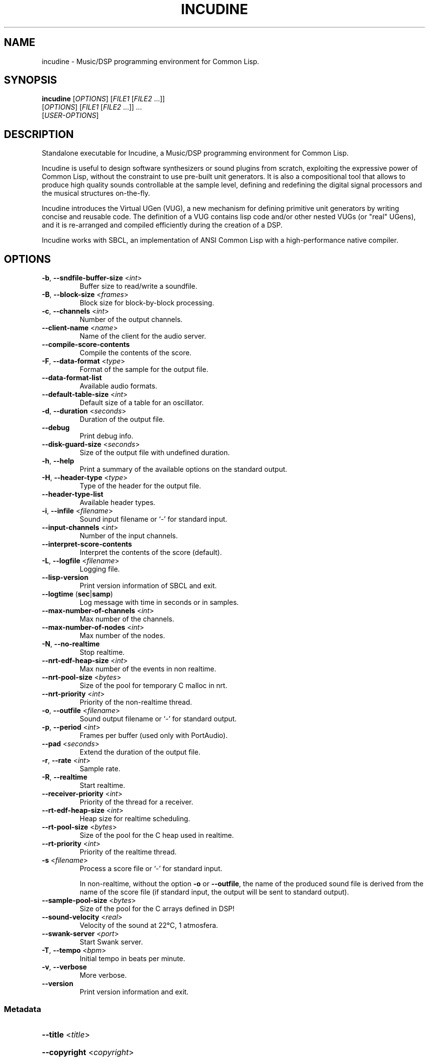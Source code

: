 .TH INCUDINE 1 "21 March 2016" "" ""
.SH NAME
incudine - Music/DSP programming environment for Common Lisp.
.SH SYNOPSIS
\fBincudine\fR [\fIOPTIONS\fR] [\fIFILE1\fR [\fIFILE2\fR ...]]
         [\fIOPTIONS\fR] [\fIFILE1\fR [\fIFILE2\fR ...]] ...
         [\fIUSER-OPTIONS\fR]
.SH DESCRIPTION
Standalone executable for Incudine, a Music/DSP programming
environment for Common Lisp.

Incudine is useful to design software synthesizers or sound plugins
from scratch, exploiting the expressive power of Common Lisp, without
the constraint to use pre-built unit generators. It is also a
compositional tool that allows to produce high quality sounds
controllable at the sample level, defining and redefining the digital
signal processors and the musical structures on-the-fly.

Incudine introduces the Virtual UGen (VUG), a new mechanism for
defining primitive unit generators by writing concise and reusable
code. The definition of a VUG contains lisp code and/or other nested
VUGs (or "real" UGens), and it is re-arranged and compiled efficiently
during the creation of a DSP.

Incudine works with SBCL, an implementation of ANSI Common Lisp with a
high-performance native compiler.
.SH OPTIONS
.TP
\fB\-b\fR, \fB\-\-sndfile\-buffer\-size\fR <\fIint\fR>
Buffer size to read/write a soundfile.
.TP
\fB\-B\fR, \fB\-\-block\-size\fR <\fIframes\fR>
Block size for block\-by\-block processing.
.TP
\fB\-c\fR, \fB\-\-channels\fR <\fIint\fR>
Number of the output channels.
.TP
\fB\-\-client\-name\fR <\fIname\fR>
Name of the client for the audio server.
.TP
\fB\-\-compile\-score\-contents\fR
Compile the contents of the score.
.TP
\fB\-F\fR, \fB\-\-data\-format\fR <\fItype\fR>
Format of the sample for the output file.
.TP
\fB\-\-data\-format\-list\fR
Available audio formats.
.TP
\fB\-\-default\-table\-size\fR <\fIint\fR>
Default size of a table for an oscillator.
.TP
\fB\-d\fR, \fB\-\-duration\fR <\fIseconds\fR>
Duration of the output file.
.TP
\fB\-\-debug\fR
Print debug info.
.TP
\fB\-\-disk\-guard\-size\fR <\fIseconds\fR>
Size of the output file with undefined duration.
.TP
\fB\-h\fR, \fB\-\-help\fR
Print a summary of the available options on the standard output.
.TP
\fB\-H\fR, \fB\-\-header\-type\fR <\fItype\fR>
Type of the header for the output file.
.TP
\fB\-\-header\-type\-list\fR
Available header types.
.TP
\fB\-i\fR, \fB\-\-infile\fR <\fIfilename\fR>
Sound input filename or `\-' for standard input.
.TP
\fB\-\-input\-channels\fR <\fIint\fR>
Number of the input channels.
.TP
\fB\-\-interpret\-score\-contents\fR
Interpret the contents of the score (default).
.TP
\fB\-L\fR, \fB\-\-logfile\fR <\fIfilename\fR>
Logging file.
.TP
\fB\-\-lisp\-version\fR
Print version information of SBCL and exit.
.TP
\fB\-\-logtime\fR (\fBsec\fR|\fBsamp\fR)
Log message with time in seconds or in samples.
.TP
\fB\-\-max\-number\-of\-channels\fR <\fIint\fR>
Max number of the channels.
.TP
\fB\-\-max\-number\-of\-nodes\fR <\fIint\fR>
Max number of the nodes.
.TP
\fB\-N\fR, \fB\-\-no\-realtime\fR
Stop realtime.
.TP
\fB\-\-nrt\-edf\-heap\-size\fR <\fIint\fR>
Max number of the events in non realtime.
.TP
\fB\-\-nrt\-pool\-size\fR <\fIbytes\fR>
Size of the pool for temporary C malloc in nrt.
.TP
\fB\-\-nrt\-priority\fR <\fIint\fR>
Priority of the non\-realtime thread.
.TP
\fB\-o\fR, \fB\-\-outfile\fR <\fIfilename\fR>
Sound output filename or `\-' for standard output.
.TP
\fB\-p\fR, \fB\-\-period\fR <\fIint\fR>
Frames per buffer (used only with PortAudio).
.TP
\fB\-\-pad\fR <\fIseconds\fR>
Extend the duration of the output file.
.TP
\fB\-r\fR, \fB\-\-rate\fR <\fIint\fR>
Sample rate.
.TP
\fB\-R\fR, \fB\-\-realtime\fR
Start realtime.
.TP
\fB\-\-receiver\-priority\fR <\fIint\fR>
Priority of the thread for a receiver.
.TP
\fB\-\-rt\-edf\-heap\-size\fR <\fIint\fR>
Heap size for realtime scheduling.
.TP
\fB\-\-rt\-pool\-size\fR <\fIbytes\fR>
Size of the pool for the C heap used in realtime.
.TP
\fB\-\-rt\-priority\fR <\fIint\fR>
Priority of the realtime thread.
.TP
\fB\-s\fR <\fIfilename\fR>
Process a score file or `\-' for standard input.

In non-realtime, without the option \fB\-o\fR or \fB\-\-outfile\fR, the
name of the produced sound file is derived from the name of the score file
(if standard input, the output will be sent to standard output).
.TP
\fB\-\-sample\-pool\-size\fR <\fIbytes\fR>
Size of the pool for the C arrays defined in DSP!
.TP
\fB\-\-sound\-velocity\fR <\fIreal\fR>
Velocity of the sound at 22°C, 1 atmosfera.
.TP
\fB\-\-swank\-server\fR <\fIport\fR>
Start Swank server.
.TP
\fB\-T\fR, \fB\-\-tempo\fR <\fIbpm\fR>
Initial tempo in beats per minute.
.TP
\fB\-v\fR, \fB\-\-verbose\fR
More verbose.
.TP
\fB\-\-version\fR
Print version information and exit.
.SS Metadata
.HP
\fB\-\-title\fR <\fItitle\fR>
.HP
\fB\-\-copyright\fR <\fIcopyright\fR>
.HP
\fB\-\-software\fR <\fIsoftware\fR>
.HP
\fB\-\-artist\fR <\fIartist\fR>
.HP
\fB\-\-comment\fR <\fIcomment\fR>
.HP
\fB\-\-date\fR <\fIdate\fR>
.HP
\fB\-\-album\fR <\fIalbum\fR>
.HP
\fB\-\-license\fR <\fIlicense\fR>
.HP
\fB\-\-tracknumber\fR <\fItrack\fR>
.HP
\fB\-\-genre\fR <\fIgenre\fR>
.SS SBCL options
.TP
\fB\-\-sysinit\fR <\fIfilename\fR>
System\-wide init\-file to use instead of default.
.TP
\fB\-\-userinit\fR <\fIfilename\fR>
Per\-user init\-file to use instead of default.
.TP
\fB\-\-no\-sysinit\fR
Inhibit processing of any system\-wide init\-file.
.TP
\fB\-\-no\-userinit\fR
Inhibit processing of any per\-user init\-file.
.TP
\fB\-\-disable\-debugger\fR
Invoke sb\-ext:disable\-debugger.
.TP
\fB\-\-noinform\fR
Suppress the printing of the banner at startup.
.TP
\fB\-\-noprint\fR
Run a Read\-Eval Loop without printing results.
.TP
\fB\-\-script\fR [<\fIfilename\fR>]
Skip #! line, disable debugger, avoid verbosity.
.TP
\fB\-\-quit\fR
Exit with code 0 after option processing.
.TP
\fB\-\-non\-interactive\fR
Sets both \fB\-\-quit\fR and \fB\-\-disable\-debugger\fR.
.TP
\fB\-\-eval\fR <\fIform\fR>
Form to eval when processing this option.
.TP
\fB\-\-load\fR <\fIfilename\fR>
File to load when processing this option.
.SH EXAMPLES
.nf
cat >foo.cudo <<'---'
(dsp! simple (freq db (env envelope) gate)
  (stereo (* (envelope env gate 1 #'free)
             (sine freq (db->linear db) 0))))
---

cat >quux.rego <<'---'
with (env1 (make-adsr .1 .09 .9 .5))

0   simple  440  -14  env1  1
0   simple  220  -20  env1  1
0.5 simple  225  -26  env1  1
1   simple  448  -14  env1  1
3   simple  450  -20  (make-adsr 1 .2 .7 1 :curve :sin)  1
5   set-control 0 :gate 0
---

incudine foo.cudo -v -s quux.rego

incudine foo.cudo --pad 1.2 -s quux.rego

incudine foo.cudo -o "battimenti zincati.wav" -s quux.rego

echo '0 simple 1000 -6 (make-perc .1 1.5) 1' \\
     | incudine foo.cudo -d 2 -s - > rego-from-stdin-1.wav

cat quux.rego | incudine foo.cudo -o rego-from-stdin-2.wav -s -

incudine foo.cudo --pad 1.2 -o - -H ircam -F float \\
         -s quux.rego | sox - quux.wv

incudine foo.cudo -d 6.5 -s quux.rego

incudine foo.cudo --pad 1.2 -H flac -s quux.rego

incudine foo.cudo --pad 1.2 -H ogg -F vorbis -s quux.rego

incudine foo.cudo --pad 1.2 --title "Passame n'elettrodo" \\
         --artist "Fabro Cadabro Band" -s quux.rego

.SH FILES
~/.incudinerc is the configuration file.
.SH SEE ALSO
Tutorials in HTML and text formats in incudine/doc/ directory.

Incudine home page at http://incudine.sourceforge.net
.SH BUGS
Report bugs at incudine-devel@lists.sourceforge.net
.SH AUTHORS
Incudine was written by Tito Latini.
